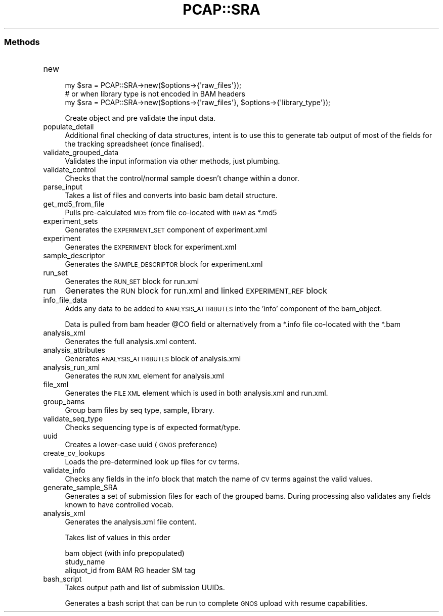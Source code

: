 .\" Automatically generated by Pod::Man 2.25 (Pod::Simple 3.16)
.\"
.\" Standard preamble:
.\" ========================================================================
.de Sp \" Vertical space (when we can't use .PP)
.if t .sp .5v
.if n .sp
..
.de Vb \" Begin verbatim text
.ft CW
.nf
.ne \\$1
..
.de Ve \" End verbatim text
.ft R
.fi
..
.\" Set up some character translations and predefined strings.  \*(-- will
.\" give an unbreakable dash, \*(PI will give pi, \*(L" will give a left
.\" double quote, and \*(R" will give a right double quote.  \*(C+ will
.\" give a nicer C++.  Capital omega is used to do unbreakable dashes and
.\" therefore won't be available.  \*(C` and \*(C' expand to `' in nroff,
.\" nothing in troff, for use with C<>.
.tr \(*W-
.ds C+ C\v'-.1v'\h'-1p'\s-2+\h'-1p'+\s0\v'.1v'\h'-1p'
.ie n \{\
.    ds -- \(*W-
.    ds PI pi
.    if (\n(.H=4u)&(1m=24u) .ds -- \(*W\h'-12u'\(*W\h'-12u'-\" diablo 10 pitch
.    if (\n(.H=4u)&(1m=20u) .ds -- \(*W\h'-12u'\(*W\h'-8u'-\"  diablo 12 pitch
.    ds L" ""
.    ds R" ""
.    ds C` ""
.    ds C' ""
'br\}
.el\{\
.    ds -- \|\(em\|
.    ds PI \(*p
.    ds L" ``
.    ds R" ''
'br\}
.\"
.\" Escape single quotes in literal strings from groff's Unicode transform.
.ie \n(.g .ds Aq \(aq
.el       .ds Aq '
.\"
.\" If the F register is turned on, we'll generate index entries on stderr for
.\" titles (.TH), headers (.SH), subsections (.SS), items (.Ip), and index
.\" entries marked with X<> in POD.  Of course, you'll have to process the
.\" output yourself in some meaningful fashion.
.ie \nF \{\
.    de IX
.    tm Index:\\$1\t\\n%\t"\\$2"
..
.    nr % 0
.    rr F
.\}
.el \{\
.    de IX
..
.\}
.\"
.\" Accent mark definitions (@(#)ms.acc 1.5 88/02/08 SMI; from UCB 4.2).
.\" Fear.  Run.  Save yourself.  No user-serviceable parts.
.    \" fudge factors for nroff and troff
.if n \{\
.    ds #H 0
.    ds #V .8m
.    ds #F .3m
.    ds #[ \f1
.    ds #] \fP
.\}
.if t \{\
.    ds #H ((1u-(\\\\n(.fu%2u))*.13m)
.    ds #V .6m
.    ds #F 0
.    ds #[ \&
.    ds #] \&
.\}
.    \" simple accents for nroff and troff
.if n \{\
.    ds ' \&
.    ds ` \&
.    ds ^ \&
.    ds , \&
.    ds ~ ~
.    ds /
.\}
.if t \{\
.    ds ' \\k:\h'-(\\n(.wu*8/10-\*(#H)'\'\h"|\\n:u"
.    ds ` \\k:\h'-(\\n(.wu*8/10-\*(#H)'\`\h'|\\n:u'
.    ds ^ \\k:\h'-(\\n(.wu*10/11-\*(#H)'^\h'|\\n:u'
.    ds , \\k:\h'-(\\n(.wu*8/10)',\h'|\\n:u'
.    ds ~ \\k:\h'-(\\n(.wu-\*(#H-.1m)'~\h'|\\n:u'
.    ds / \\k:\h'-(\\n(.wu*8/10-\*(#H)'\z\(sl\h'|\\n:u'
.\}
.    \" troff and (daisy-wheel) nroff accents
.ds : \\k:\h'-(\\n(.wu*8/10-\*(#H+.1m+\*(#F)'\v'-\*(#V'\z.\h'.2m+\*(#F'.\h'|\\n:u'\v'\*(#V'
.ds 8 \h'\*(#H'\(*b\h'-\*(#H'
.ds o \\k:\h'-(\\n(.wu+\w'\(de'u-\*(#H)/2u'\v'-.3n'\*(#[\z\(de\v'.3n'\h'|\\n:u'\*(#]
.ds d- \h'\*(#H'\(pd\h'-\w'~'u'\v'-.25m'\f2\(hy\fP\v'.25m'\h'-\*(#H'
.ds D- D\\k:\h'-\w'D'u'\v'-.11m'\z\(hy\v'.11m'\h'|\\n:u'
.ds th \*(#[\v'.3m'\s+1I\s-1\v'-.3m'\h'-(\w'I'u*2/3)'\s-1o\s+1\*(#]
.ds Th \*(#[\s+2I\s-2\h'-\w'I'u*3/5'\v'-.3m'o\v'.3m'\*(#]
.ds ae a\h'-(\w'a'u*4/10)'e
.ds Ae A\h'-(\w'A'u*4/10)'E
.    \" corrections for vroff
.if v .ds ~ \\k:\h'-(\\n(.wu*9/10-\*(#H)'\s-2\u~\d\s+2\h'|\\n:u'
.if v .ds ^ \\k:\h'-(\\n(.wu*10/11-\*(#H)'\v'-.4m'^\v'.4m'\h'|\\n:u'
.    \" for low resolution devices (crt and lpr)
.if \n(.H>23 .if \n(.V>19 \
\{\
.    ds : e
.    ds 8 ss
.    ds o a
.    ds d- d\h'-1'\(ga
.    ds D- D\h'-1'\(hy
.    ds th \o'bp'
.    ds Th \o'LP'
.    ds ae ae
.    ds Ae AE
.\}
.rm #[ #] #H #V #F C
.\" ========================================================================
.\"
.IX Title "PCAP::SRA 3"
.TH PCAP::SRA 3 "2014-05-19" "perl v5.14.2" "User Contributed Perl Documentation"
.\" For nroff, turn off justification.  Always turn off hyphenation; it makes
.\" way too many mistakes in technical documents.
.if n .ad l
.nh
.SS "Methods"
.IX Subsection "Methods"
.IP "new" 4
.IX Item "new"
.Vb 3
\& my $sra = PCAP::SRA\->new($options\->{\*(Aqraw_files\*(Aq});
\&  # or when library type is not encoded in BAM headers
\& my $sra = PCAP::SRA\->new($options\->{\*(Aqraw_files\*(Aq}, $options\->{\*(Aqlibrary_type\*(Aq});
.Ve
.Sp
Create object and pre validate the input data.
.IP "populate_detail" 4
.IX Item "populate_detail"
Additional final checking of data structures, intent is to use this to generate tab output of
most of the fields for the tracking spreadsheet (once finalised).
.IP "validate_grouped_data" 4
.IX Item "validate_grouped_data"
Validates the input information via other methods, just plumbing.
.IP "validate_control" 4
.IX Item "validate_control"
Checks that the control/normal sample doesn't change within a donor.
.IP "parse_input" 4
.IX Item "parse_input"
Takes a list of files and converts into basic bam detail structure.
.IP "get_md5_from_file" 4
.IX Item "get_md5_from_file"
Pulls pre-calculated \s-1MD5\s0 from file co-located with \s-1BAM\s0 as *.md5
.IP "experiment_sets" 4
.IX Item "experiment_sets"
Generates the \s-1EXPERIMENT_SET\s0 component of experiment.xml
.IP "experiment" 4
.IX Item "experiment"
Generates the \s-1EXPERIMENT\s0 block for experiment.xml
.IP "sample_descriptor" 4
.IX Item "sample_descriptor"
Generates the \s-1SAMPLE_DESCRIPTOR\s0 block for experiment.xml
.IP "run_set" 4
.IX Item "run_set"
Generates the \s-1RUN_SET\s0 block for run.xml
.IP "run" 4
.IX Item "run"
Generates the \s-1RUN\s0 block for run.xml and linked \s-1EXPERIMENT_REF\s0 block
.IP "info_file_data" 4
.IX Item "info_file_data"
Adds any data to be added to \s-1ANALYSIS_ATTRIBUTES\s0 into the 'info' component of the bam_object.
.Sp
Data is pulled from bam header \f(CW@CO\fR field or alternatively from a *.info file co-located with the *.bam
.IP "analysis_xml" 4
.IX Item "analysis_xml"
Generates the full analysis.xml content.
.IP "analysis_attributes" 4
.IX Item "analysis_attributes"
Generates \s-1ANALYSIS_ATTRIBUTES\s0 block of analysis.xml
.IP "analysis_run_xml" 4
.IX Item "analysis_run_xml"
Generates the \s-1RUN\s0 \s-1XML\s0 element for analysis.xml
.IP "file_xml" 4
.IX Item "file_xml"
Generates the \s-1FILE\s0 \s-1XML\s0 element which is used in both analysis.xml and run.xml.
.IP "group_bams" 4
.IX Item "group_bams"
Group bam files by seq type, sample, library.
.IP "validate_seq_type" 4
.IX Item "validate_seq_type"
Checks sequencing type is of expected format/type.
.IP "uuid" 4
.IX Item "uuid"
Creates a lower-case uuid (\s-1GNOS\s0 preference)
.IP "create_cv_lookups" 4
.IX Item "create_cv_lookups"
Loads the pre-determined look up files for \s-1CV\s0 terms.
.IP "validate_info" 4
.IX Item "validate_info"
Checks any fields in the info block that match the name of \s-1CV\s0 terms against the valid values.
.IP "generate_sample_SRA" 4
.IX Item "generate_sample_SRA"
Generates a set of submission files for each of the grouped bams.
During processing also validates any fields known to have controlled vocab.
.IP "analysis_xml" 4
.IX Item "analysis_xml"
Generates the analysis.xml file content.
.Sp
Takes list of values in this order
.Sp
.Vb 3
\&  bam object (with info prepopulated)
\&  study_name
\&  aliquot_id from BAM RG header SM tag
.Ve
.IP "bash_script" 4
.IX Item "bash_script"
Takes output path and list of submission UUIDs.
.Sp
Generates a bash script that can be run to complete \s-1GNOS\s0 upload with resume capabilities.
